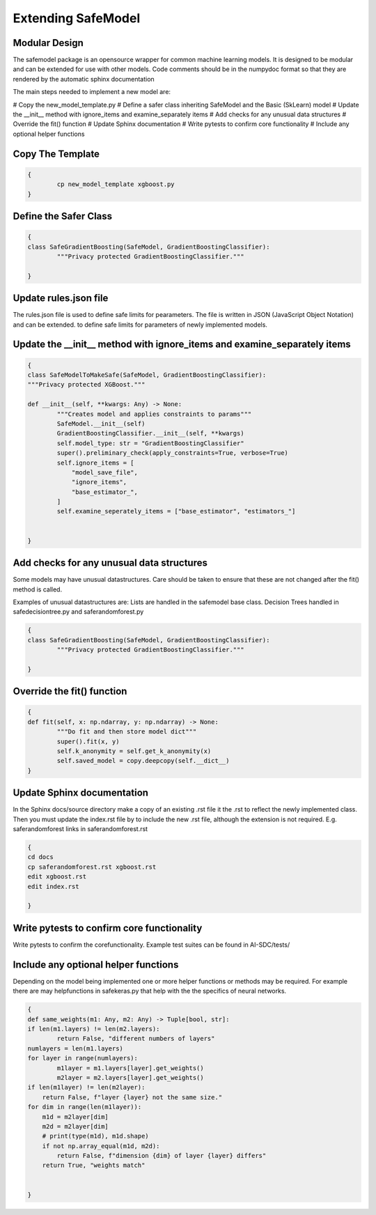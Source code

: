 Extending SafeModel
===================

Modular Design
--------------

The safemodel package is an opensource wrapper for common machine learning
models. It is designed to be modular and can be extended for use with other
models. Code comments should be in the numpydoc format so that they are rendered
by the automatic sphinx documentation 

The main steps needed to implement a new model are:

# Copy the new_model_template.py
# Define a safer class inheriting SafeModel and the Basic (SkLearn) model
# Update the __init__ method with ignore_items and examine_separately items
# Add checks for any unusual data structures
# Override the fit() function
# Update Sphinx documentation
# Write pytests to confirm core functionality 
# Include any optional helper functions

Copy The Template
-----------------

.. code-block:: shell

	{
		cp new_model_template xgboost.py
	}

::

Define the Safer Class
----------------------

.. code-block:: python

	{
	class SafeGradientBoosting(SafeModel, GradientBoostingClassifier):
		"""Privacy protected GradientBoostingClassifier."""

	}

::


Update rules.json file
----------------------

The rules.json file is used to define safe limits for pearameters.
The file is written in JSON (JavaScript Object Notation) and can be extended.
to define safe limits for parameters of newly implemented models.

   
Update the __init__ method with ignore_items and examine_separately items
-------------------------------------------------------------------------

.. code-block:: python

	{
	class SafeModelToMakeSafe(SafeModel, GradientBoostingClassifier):
	"""Privacy protected XGBoost."""

	def __init__(self, **kwargs: Any) -> None:
		"""Creates model and applies constraints to params"""
		SafeModel.__init__(self)
		GradientBoostingClassifier.__init__(self, **kwargs)
		self.model_type: str = "GradientBoostingClassifier"
		super().preliminary_check(apply_constraints=True, verbose=True)
		self.ignore_items = [
		    "model_save_file",
                    "ignore_items",
                    "base_estimator_",
		]
		self.examine_seperately_items = ["base_estimator", "estimators_"]


	}

::


Add checks for any unusual data structures
------------------------------------------


Some models may have unusual datastructures.
Care should be taken to ensure that these are not changed after the fit() method
is called.

Examples of unusual datastructures are:
Lists are handled in the safemodel base class. 
Decision Trees handled in safedecisiontree.py and saferandomforest.py


.. code-block:: python

	{
	class SafeGradientBoosting(SafeModel, GradientBoostingClassifier):
		"""Privacy protected GradientBoostingClassifier."""

	}

Override the fit() function
---------------------------

.. code-block:: python

	{
	def fit(self, x: np.ndarray, y: np.ndarray) -> None:
		"""Do fit and then store model dict"""
		super().fit(x, y)
		self.k_anonymity = self.get_k_anonymity(x)
		self.saved_model = copy.deepcopy(self.__dict__)
	}


Update Sphinx documentation
----------------------------

In the Sphinx docs/source directory make a copy of an existing .rst file
it the .rst to reflect the newly implemented class. Then you must update the
index.rst file by to include the new .rst file, although the extension is
not required. E.g. saferandomforest links in saferandomforest.rst

.. code-block:: shell

	{
	cd docs
	cp saferandomforest.rst xgboost.rst
	edit xgboost.rst
	edit index.rst
	
	}
	
Write pytests to confirm core functionality 
--------------------------------------------

Write pytests to confirm the corefunctionality.
Example test suites can be found in AI-SDC/tests/

	
Include any optional helper functions
-------------------------------------

Depending on the model being implemented one or more helper functions or
methods may be required. For example there are may helpfunctions in
safekeras.py that help with the the specifics of neural networks.


.. code-block:: python

	{
	def same_weights(m1: Any, m2: Any) -> Tuple[bool, str]:
	if len(m1.layers) != len(m2.layers):
		return False, "different numbers of layers"
	numlayers = len(m1.layers)
	for layer in range(numlayers):
		m1layer = m1.layers[layer].get_weights()
		m2layer = m2.layers[layer].get_weights()
        if len(m1layer) != len(m2layer):
            return False, f"layer {layer} not the same size."
        for dim in range(len(m1layer)):
            m1d = m2layer[dim]
            m2d = m2layer[dim]
            # print(type(m1d), m1d.shape)
            if not np.array_equal(m1d, m2d):
                return False, f"dimension {dim} of layer {layer} differs"
	    return True, "weights match"


	}
